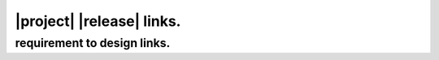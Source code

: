 ##########################
|project| |release| links.
##########################

****************************
requirement to design links.
****************************

.. item-link::
   :sources: REQUIREMENT_1 REQUIREMENT_2 REQUIREMENT_3
   :targets: DESIGN_1
   :type: realizes

.. item-matrix:: MATRIX
   :source: REQUIREMENT_
   :target: DESIGN_
